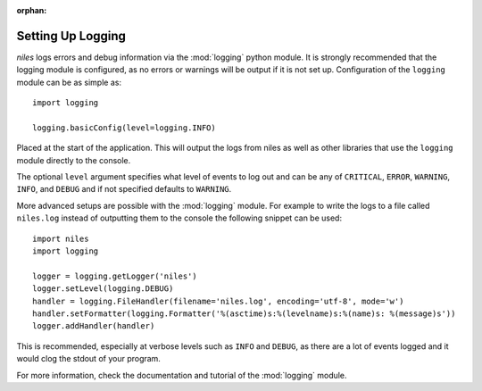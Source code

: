 .. SPDX-License-Identifier: MIT

:orphan:

.. versionadded:: 0.6.0

.. _logging_setup:

Setting Up Logging
==================

*niles* logs errors and debug information via the :mod:`logging` python
module. It is strongly recommended that the logging module is
configured, as no errors or warnings will be output if it is not set up.
Configuration of the ``logging`` module can be as simple as::

    import logging

    logging.basicConfig(level=logging.INFO)

Placed at the start of the application. This will output the logs from
niles as well as other libraries that use the ``logging`` module
directly to the console.

The optional ``level`` argument specifies what level of events to log
out and can be any of ``CRITICAL``, ``ERROR``, ``WARNING``, ``INFO``, and
``DEBUG`` and if not specified defaults to ``WARNING``.

More advanced setups are possible with the :mod:`logging` module. For
example to write the logs to a file called ``niles.log`` instead of
outputting them to the console the following snippet can be used::

    import niles
    import logging

    logger = logging.getLogger('niles')
    logger.setLevel(logging.DEBUG)
    handler = logging.FileHandler(filename='niles.log', encoding='utf-8', mode='w')
    handler.setFormatter(logging.Formatter('%(asctime)s:%(levelname)s:%(name)s: %(message)s'))
    logger.addHandler(handler)

This is recommended, especially at verbose levels such as ``INFO``
and ``DEBUG``, as there are a lot of events logged and it would clog the
stdout of your program.

For more information, check the documentation and tutorial of the
:mod:`logging` module.
